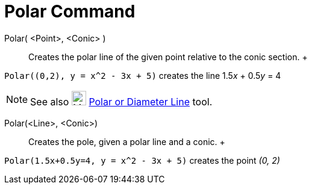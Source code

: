 = Polar Command

Polar( <Point>, <Conic> )::
  Creates the polar line of the given point relative to the conic section.
  +

[EXAMPLE]

====

`Polar((0,2), y = x^2 - 3x + 5)` creates the line 1.5__x__ + 0.5__y__ = 4

====

[NOTE]

====

See also image:24px-Mode_polardiameter.svg.png[Mode polardiameter.svg,width=24,height=24]
xref:/tools/Polar_or_Diameter_Line_Tool.adoc[Polar or Diameter Line] tool.

====

Polar(<Line>, <Conic>)::
  Creates the pole, given a polar line and a conic.
  +

[EXAMPLE]

====

`Polar(1.5x+0.5y=4, y = x^2 - 3x + 5)` creates the point _(0, 2)_

====
